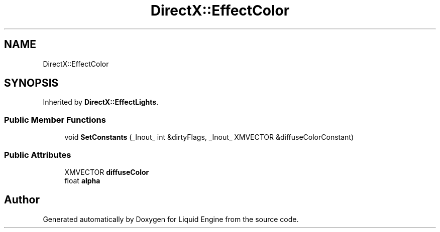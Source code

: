 .TH "DirectX::EffectColor" 3 "Fri Aug 11 2023" "Liquid Engine" \" -*- nroff -*-
.ad l
.nh
.SH NAME
DirectX::EffectColor
.SH SYNOPSIS
.br
.PP
.PP
Inherited by \fBDirectX::EffectLights\fP\&.
.SS "Public Member Functions"

.in +1c
.ti -1c
.RI "void \fBSetConstants\fP (_Inout_ int &dirtyFlags, _Inout_ XMVECTOR &diffuseColorConstant)"
.br
.in -1c
.SS "Public Attributes"

.in +1c
.ti -1c
.RI "XMVECTOR \fBdiffuseColor\fP"
.br
.ti -1c
.RI "float \fBalpha\fP"
.br
.in -1c

.SH "Author"
.PP 
Generated automatically by Doxygen for Liquid Engine from the source code\&.
